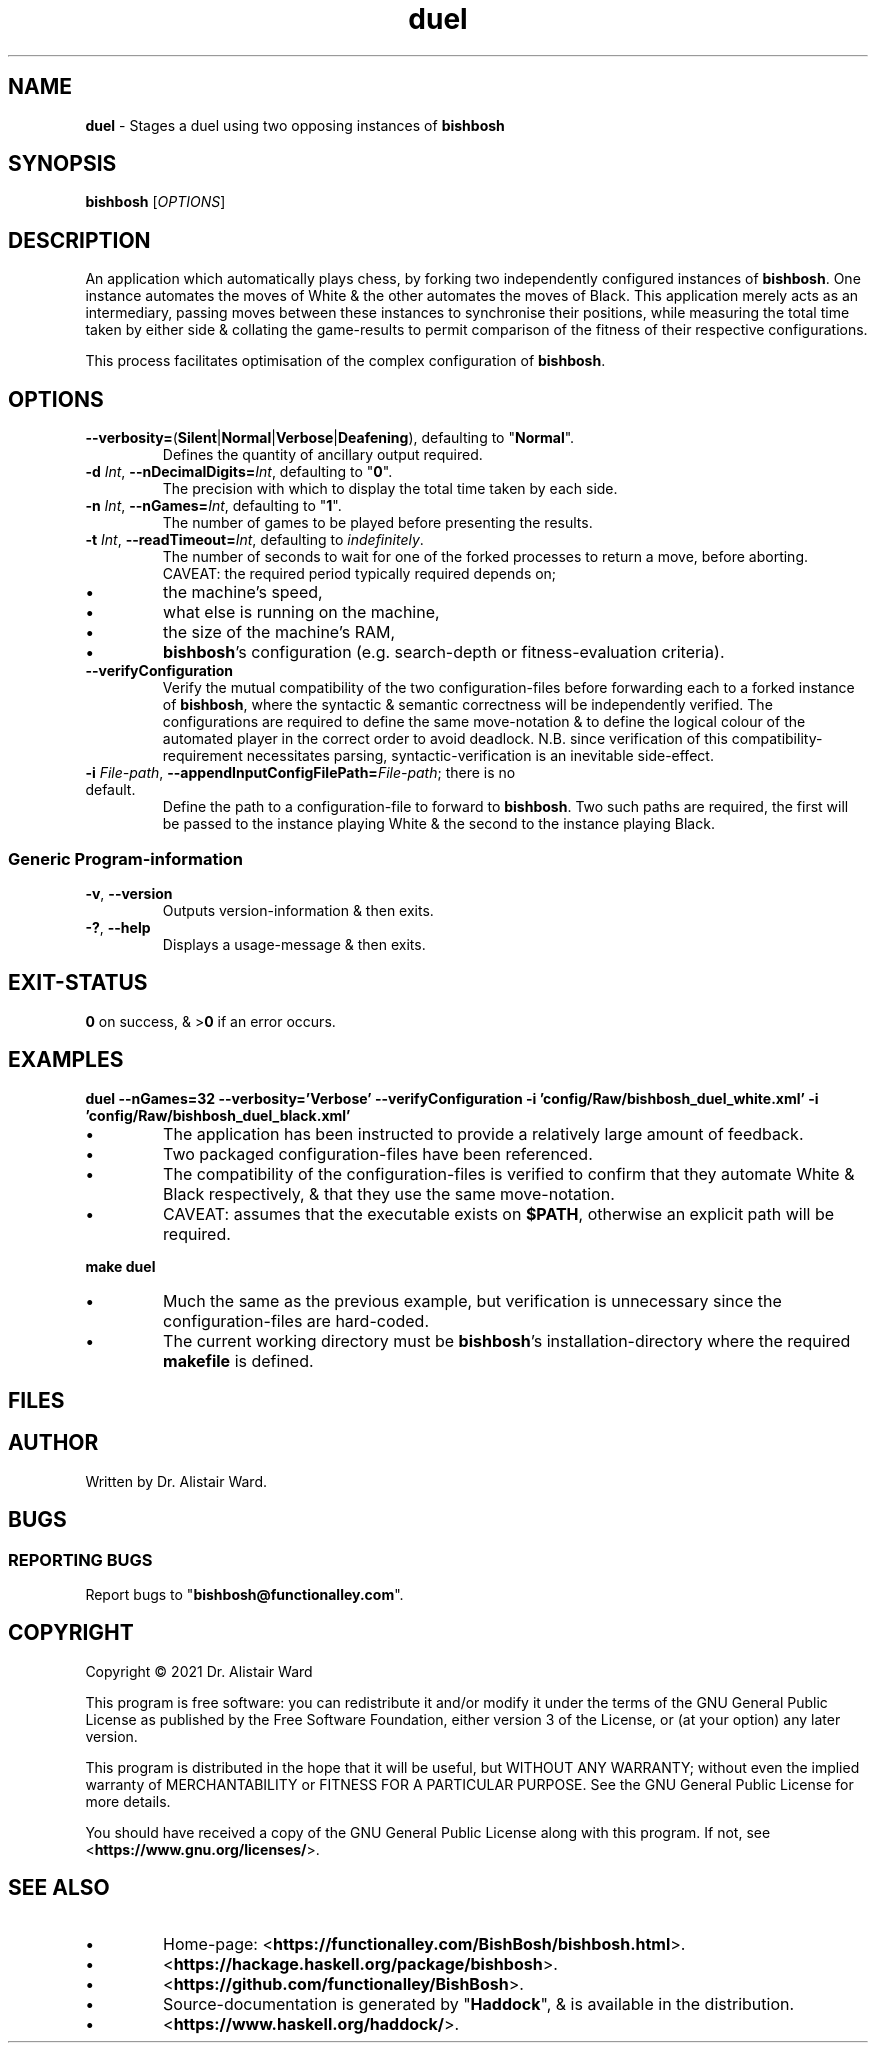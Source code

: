 .TH duel 1
.SH NAME
\fBduel\fR - Stages a duel using two opposing instances of \fBbishbosh\fR
.SH SYNOPSIS
\fBbishbosh\fR [\fIOPTIONS\fR]
.SH DESCRIPTION
.PP
An application which automatically plays chess, by forking two independently configured instances of \fBbishbosh\fR.
One instance automates the moves of White & the other automates the moves of Black.
This application merely acts as an intermediary, passing moves between these instances to synchronise their positions,
while measuring the total time taken by either side & collating the game-results to permit comparison of the fitness of their respective configurations.
.PP
This process facilitates optimisation of the complex configuration of \fBbishbosh\fR.
.SH OPTIONS
.TP
\fB--verbosity=\fR(\fBSilent\fR|\fBNormal\fR|\fBVerbose\fR|\fBDeafening\fR), defaulting to "\fBNormal\fR".
Defines the quantity of ancillary output required.
.TP
\fB-d\fR \fIInt\fR, \fB--nDecimalDigits=\fR\fIInt\fR, defaulting to "\fB0\fR".
The precision with which to display the total time taken by each side.
.TP
\fB-n\fR \fIInt\fR, \fB--nGames=\fR\fIInt\fR, defaulting to "\fB1\fR".
The number of games to be played before presenting the results.
.TP
\fB-t\fR \fIInt\fR, \fB--readTimeout=\fR\fIInt\fR, defaulting to \fIindefinitely\fR.
The number of seconds to wait for one of the forked processes to return a move, before aborting.
CAVEAT: the required period typically required depends on;
.IP \(bu
the machine's speed,
.IP \(bu
what else is running on the machine,
.IP \(bu
the size of the machine's RAM,
.IP \(bu
\fBbishbosh\fR's configuration (e.g. search-depth or fitness-evaluation criteria).
.TP
.B --verifyConfiguration
Verify the mutual compatibility of the two configuration-files before forwarding each to a forked instance of \fBbishbosh\fR,
where the syntactic & semantic correctness will be independently verified.
The configurations are required to define the same move-notation & to define the logical colour of the automated player in the correct order to avoid deadlock.
N.B. since verification of this compatibility-requirement necessitates parsing, syntactic-verification is an inevitable side-effect.
.TP
\fB-i\fR \fIFile-path\fR, \fB--appendInputConfigFilePath=\fR\fIFile-path\fR; there is no default.
Define the path to a configuration-file to forward to \fBbishbosh\fR.
Two such paths are required, the first will be passed to the instance playing White & the second to the instance playing Black.
.SS "Generic Program-information"
.TP
\fB-v\fR, \fB--version\fR
Outputs version-information & then exits.
.TP
\fB-?\fR, \fB--help\fR
Displays a usage-message & then exits.
.SH EXIT-STATUS
\fB0\fR on success, & >\fB0\fR if an error occurs.
.SH EXAMPLES
.nf
.B duel --nGames=32 --verbosity='Verbose' --verifyConfiguration -i 'config/Raw/bishbosh_duel_white.xml' -i 'config/Raw/bishbosh_duel_black.xml'
.fi
.IP \(bu
The application has been instructed to provide a relatively large amount of feedback.
.IP \(bu
Two packaged configuration-files have been referenced.
.IP \(bu
The compatibility of the configuration-files is verified to confirm that they automate White & Black respectively, & that they use the same move-notation.
.IP \(bu
CAVEAT: assumes that the executable exists on \fB$PATH\fR, otherwise an explicit path will be required.
.PP
.nf
.B make duel
.fi
.IP \(bu
Much the same as the previous example, but verification is unnecessary since the configuration-files are hard-coded.
.IP \(bu
The current working directory must be \fBbishbosh\fR's installation-directory where the required \fBmakefile\fR is defined.
.SH FILES
.TS
lb	lb
l	l
lb	l	.
File-name	Contents
=========	========
config/Raw/bishbosh_duel_{black,white}.xml	Sample configuration-files.
makefile	Facilitates common tasks.
man/man1/bishbosh.1	The man-page for \fBbishbosh\fR.
.TE
.SH AUTHOR
Written by Dr. Alistair Ward.
.SH BUGS
.SS "REPORTING BUGS"
Report bugs to "\fBbishbosh@functionalley.com\fR".
.SH COPYRIGHT
Copyright \(co 2021 Dr. Alistair Ward
.PP
This program is free software: you can redistribute it and/or modify it under the terms of the GNU General Public License as published by the Free Software Foundation, either version 3 of the License, or (at your option) any later version.
.PP
This program is distributed in the hope that it will be useful, but WITHOUT ANY WARRANTY; without even the implied warranty of MERCHANTABILITY or FITNESS FOR A PARTICULAR PURPOSE. See the GNU General Public License for more details.
.PP
You should have received a copy of the GNU General Public License along with this program. If not, see <\fBhttps://www.gnu.org/licenses/\fR>.
.SH "SEE ALSO"
.IP \(bu
Home-page: <\fBhttps://functionalley.com/BishBosh/bishbosh.html\fR>.
.IP \(bu
<\fBhttps://hackage.haskell.org/package/bishbosh\fR>.
.IP \(bu
<\fBhttps://github.com/functionalley/BishBosh\fR>.
.IP \(bu
Source-documentation is generated by "\fBHaddock\fR", & is available in the distribution.
.IP \(bu
<\fBhttps://www.haskell.org/haddock/\fR>.

